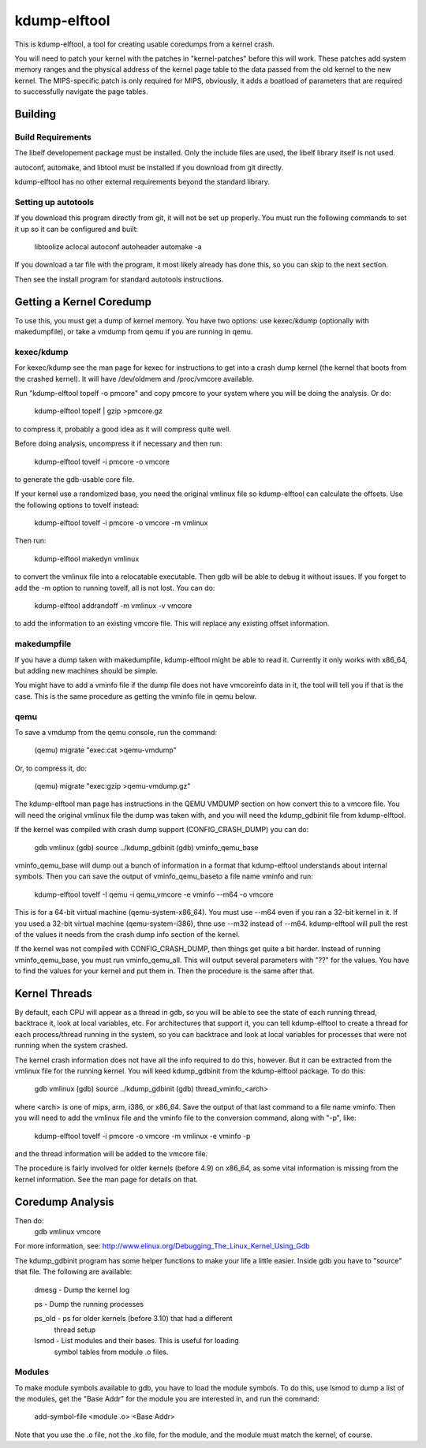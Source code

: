 =============
kdump-elftool
=============

This is kdump-elftool, a tool for creating usable coredumps from a
kernel crash.

You will need to patch your kernel with the patches in
"kernel-patches" before this will work.  These patches add system
memory ranges and the physical address of the kernel page table to the
data passed from the old kernel to the new kernel.  The MIPS-specific
patch is only required for MIPS, obviously, it adds a boatload of
parameters that are required to successfully navigate the page tables.

Building
========

Build Requirements
------------------

The libelf developement package must be installed.  Only the include
files are used, the libelf library itself is not used.

autoconf, automake, and libtool must be installed if you download
from git directly.

kdump-elftool has no other external requirements beyond the standard
library.

Setting up autotools
--------------------

If you download this program directly from git, it will not be
set up properly.  You must run the following commands to set it
up so it can be configured and built:

  libtoolize
  aclocal
  autoconf
  autoheader
  automake -a

If you download a tar file with the program, it most likely already
has done this, so you can skip to the next section.

Then see the install program for standard autotools instructions.

Getting a Kernel Coredump
=========================

To use this, you must get a dump of kernel memory.  You have two
options: use kexec/kdump (optionally with makedumpfile), or take a
vmdump from qemu if you are running in qemu.

kexec/kdump
-----------

For kexec/kdump see the man page for kexec for instructions to get
into a crash dump kernel (the kernel that boots from the crashed
kernel).  It will have /dev/oldmem and /proc/vmcore available.

Run "kdump-elftool topelf -o pmcore" and copy pmcore to your system
where you will be doing the analysis.  Or do:

  kdump-elftool topelf | gzip >pmcore.gz

to compress it, probably a good idea as it will compress quite well.

Before doing analysis, uncompress it if necessary and then run:

  kdump-elftool tovelf -i pmcore -o vmcore

to generate the gdb-usable core file.

If your kernel use a randomized base, you need the original vmlinux
file so kdump-elftool can calculate the offsets.  Use the following
options to tovelf instead:

  kdump-elftool tovelf -i pmcore -o vmcore -m vmlinux

Then run:

  kdump-elftool makedyn vmlinux

to convert the vmlinux file into a relocatable executable.  Then gdb
will be able to debug it without issues. If you forget to add the -m
option to running tovelf, all is not lost.  You can do:

  kdump-elftool addrandoff -m vmlinux -v vmcore

to add the information to an existing vmcore file.  This will replace
any existing offset information.

makedumpfile
------------

If you have a dump taken with makedumpfile, kdump-elftool might be
able to read it.  Currently it only works with x86_64, but adding
new machines should be simple.

You might have to add a vminfo file if the dump file does not have
vmcoreinfo data in it, the tool will tell you if that is the case.
This is the same procedure as getting the vminfo file in qemu
below.

qemu
----

To save a vmdump from the qemu console, run the command:

  (qemu) migrate "exec:cat >qemu-vmdump"

Or, to compress it, do:

  (qemu) migrate "exec:gzip >qemu-vmdump.gz"

The kdump-elftool man page has instructions in the QEMU VMDUMP section
on how convert this to a vmcore file.  You will need the original vmlinux
file the dump was taken with, and you will need the kdump_gdbinit
file from kdump-elftool.

If the kernel was compiled with crash dump support (CONFIG_CRASH_DUMP)
you can do:

  gdb vmlinux
  (gdb) source ../kdump_gdbinit
  (gdb) vminfo_qemu_base

vminfo_qemu_base will dump out a bunch of information in a format
that kdump-elftool understands about internal symbols.  Then you can
save the output of vminfo_qemu_baseto a file name vminfo and run:
  kdump-elftool tovelf -I qemu -i qemu_vmcore -e vminfo --m64 -o vmcore
This is for a 64-bit virtual machine (qemu-system-x86_64).  You must
use --m64 even if you ran a 32-bit kernel in it.  If you used a 32-bit
virtual machine (qemu-system-i386), thne use --m32 instead of --m64.
kdump-elftool will pull the rest of the values it needs from the crash
dump info section of the kernel.

If the kernel was not compiled with CONFIG_CRASH_DUMP, then things
get quite a bit harder.  Instead of running vminfo_qemu_base, you
must run vminfo_qemu_all.  This will output several parameters with
"??" for the values.  You have to find the values for your kernel and
put them in.  Then the procedure is the same after that.

Kernel Threads
==============

By default, each CPU will appear as a thread in gdb, so you will be
able to see the state of each running thread, backtrace it, look at
local variables, etc.  For architectures that support it, you can tell
kdump-elftool to create a thread for each process/thread running in the
system, so you can backtrace and look at local variables for processes
that were not running when the system crashed.

The kernel crash information does not have all the info required to do
this, however.  But it can be extracted from the vmlinux file for the
running kernel.  You will keed kdump_gdbinit from the kdump-elftool
package.  To do this:

  gdb vmlinux
  (gdb) source ../kdump_gdbinit
  (gdb) thread_vminfo_<arch>

where <arch> is one of mips, arm, i386, or x86_64.  Save the output of
that last command to a file name vminfo.  Then you will need to add
the vmlinux file and the vminfo file to the conversion command, along
with "-p", like:

  kdump-elftool tovelf -i pmcore -o vmcore -m vmlinux -e vminfo -p

and the thread information will be added to the vmcore file.

The procedure is fairly involved for older kernels (before 4.9) on
x86_64, as some vital information is missing from the kernel
information.  See the man page for details on that.

Coredump Analysis
=================

Then do:
  gdb vmlinux vmcore

For more information, see:
http://www.elinux.org/Debugging_The_Linux_Kernel_Using_Gdb

The kdump_gdbinit program has some helper functions to make your life
a little easier.  Inside gdb you have to "source" that file.  The
following are available:

  dmesg - Dump the kernel log

  ps - Dump the running processes

  ps_old - ps for older kernels (before 3.10) that had a different
     thread setup

  lsmod - List modules and their bases.  This is useful for loading
     symbol tables from module .o files.

Modules
-------

To make module symbols available to gdb, you have to load the module
symbols.  To do this, use lsmod to dump a list of the modules, get the
"Base Addr" for the module you are interested in, and run the command:

  add-symbol-file <module .o> <Base Addr>

Note that you use the .o file, not the .ko file, for the module, and
the module must match the kernel, of course.
